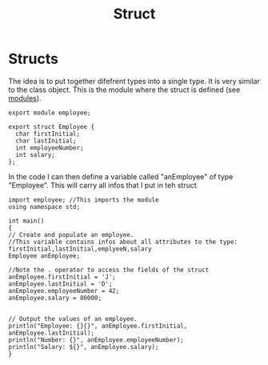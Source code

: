 #+title: Struct
* Structs
The idea is to put together difefrent types into a single type. It is very similar to the class object.
This is the module where the struct is defined (see [[file:modules.org][modules]]).

#+BEGIN_SRC C++ :results output :exports both :flags "-std=c++23" :cmdline "-o prog" :classname main
export module employee;

export struct Employee {
  char firstInitial;
  char lastInitial;
  int employeeNumber;
  int salary;
};
#+END_SRC

In the code I can then define a variable called "anEmployee" of type "Employee".
This will carry all infos that I put in teh struct

#+BEGIN_SRC C++ :results output :exports both :flags "-std=c++23" :cmdline "-o prog" :classname main
import employee; //This imports the module
using namespace std;

int main()
{
// Create and populate an employee.
//This variable contains infos about all attributes to the type: firstInitial,lastInitial,emplyeeN,salary
Employee anEmployee;

//Note the . operator to access the fields of the struct
anEmployee.firstInitial = 'J';
anEmployee.lastInitial = 'D';
anEmployee.employeeNumber = 42;
anEmployee.salary = 80000;


// Output the values of an employee.
println("Employee: {}{}", anEmployee.firstInitial,
anEmployee.lastInitial);
println("Number: {}", anEmployee.employeeNumber);
println("Salary: ${}", anEmployee.salary);
}
#+END_SRC
